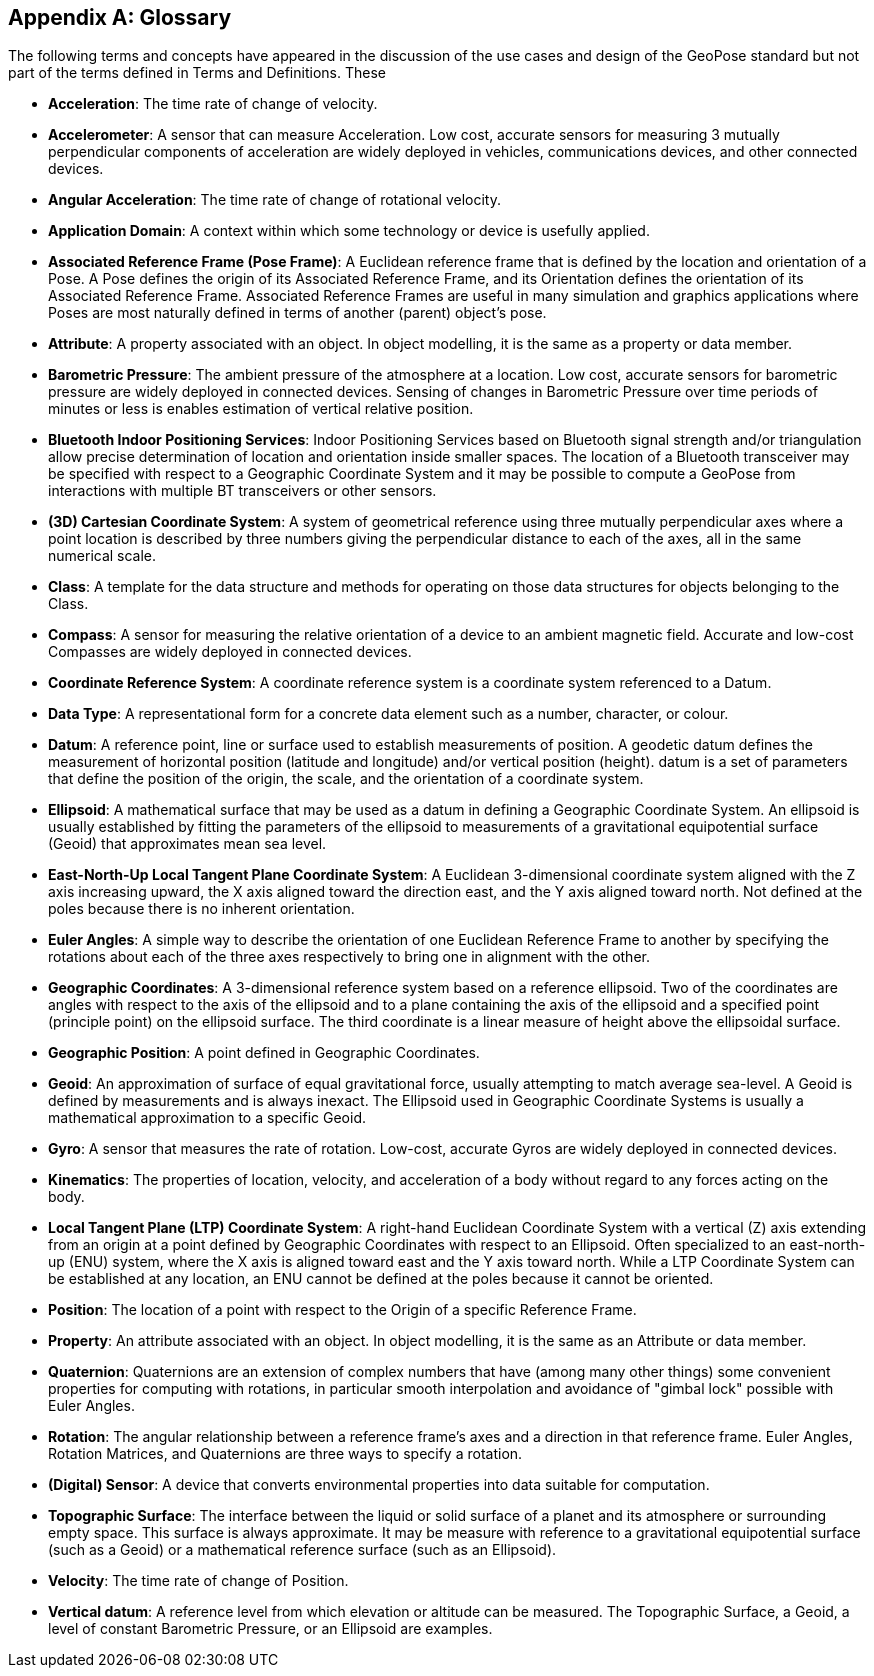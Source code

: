 [[annex-glossary]]
[appendix,obligation=informative]
== Glossary

The following terms and concepts have appeared in the discussion of the use cases and design of the GeoPose standard but not part of the terms defined in Terms and Definitions. These

* *Acceleration*: The time rate of change of velocity.

* *Accelerometer*: A sensor that can measure Acceleration. Low cost, accurate sensors for measuring 3 mutually perpendicular components of acceleration are widely deployed in vehicles, communications devices, and other connected devices.

* *Angular Acceleration*: The time rate of change of rotational velocity.

* *Application Domain*: A context within which some technology or device is usefully applied.

* *Associated Reference Frame (Pose Frame)*: A Euclidean reference frame that is defined by the location and orientation of a Pose. A Pose defines the origin of its Associated Reference Frame, and its Orientation defines the orientation of its Associated Reference Frame. Associated Reference Frames are useful in many simulation and graphics applications where Poses are most naturally defined in terms of another (parent) object's pose.

* *Attribute*: A property associated with an object. In object modelling, it is the same as a property or data member.

* *Barometric Pressure*: The ambient pressure of the atmosphere at a location. Low cost, accurate sensors for barometric pressure are widely deployed in connected devices. Sensing of changes in Barometric Pressure over time periods of minutes or less is enables estimation of vertical relative position.

* *Bluetooth Indoor Positioning Services*: Indoor Positioning Services based on Bluetooth signal strength and/or triangulation allow precise determination of location and orientation inside smaller spaces. The location of a Bluetooth transceiver may be specified with respect to a Geographic Coordinate System and it may be possible to compute a GeoPose from interactions with multiple BT transceivers or other sensors.

* *(3D) Cartesian Coordinate System*: A system of geometrical reference using three mutually perpendicular axes where a point location is described by three numbers giving the perpendicular distance to each of the axes, all in the same numerical scale.

* *Class*: A template for the data structure and methods for operating on those data structures for objects belonging to the Class.

* *Compass*: A sensor for measuring the relative orientation of a device to an ambient magnetic field. Accurate and low-cost Compasses are widely deployed in connected devices.

* *Coordinate Reference System*: A coordinate reference system is a coordinate system referenced to a Datum.

* *Data Type*: A representational form for a concrete data element such as a number, character, or colour.

* *Datum*: A reference point, line or surface used to establish measurements of position. A geodetic datum defines the measurement of horizontal position (latitude and longitude) and/or vertical position (height). datum is a set of parameters that define the position of the origin, the scale, and the orientation of a coordinate system.

* [[def_Ellipsoid]]*Ellipsoid*: A mathematical surface that may be used as a datum in defining a Geographic Coordinate System. An ellipsoid is usually established by fitting the parameters of the ellipsoid to measurements of a gravitational equipotential surface (Geoid) that approximates mean sea level.

* *East-North-Up Local Tangent Plane Coordinate System*: A Euclidean 3-dimensional coordinate system aligned with the Z axis increasing upward, the X axis aligned toward the direction east, and the Y axis aligned toward north. Not defined at the poles because there is no inherent orientation.

* *Euler Angles*: A simple way to describe the orientation of one Euclidean Reference Frame to another by specifying the rotations about each of the three axes respectively to bring one in alignment with the other.

* *Geographic Coordinates*: A 3-dimensional reference system based on a reference ellipsoid. Two of the coordinates are angles with respect to the axis of the ellipsoid and to a plane containing the axis of the ellipsoid and a specified point (principle point) on the ellipsoid surface. The third coordinate is a linear measure of height above the ellipsoidal surface.

* *Geographic Position*: A point defined in Geographic Coordinates.

* [[def_Geoid]]*Geoid*: An approximation of surface of equal gravitational force, usually attempting to match average sea-level. A Geoid is defined by measurements and is always inexact. The Ellipsoid used in Geographic Coordinate Systems is usually a mathematical approximation to a specific Geoid.

* *Gyro*: A sensor that measures the rate of rotation. Low-cost, accurate Gyros are widely deployed in connected devices.

* *Kinematics*: The properties of location, velocity, and acceleration of a body without regard to any forces acting on the body.

* [[def_LTPENU]]*Local Tangent Plane (LTP) Coordinate System*: A right-hand Euclidean Coordinate System with a vertical (Z) axis extending from an origin at a point defined by Geographic Coordinates with respect to an Ellipsoid. Often specialized to an east-north-up (ENU) system, where the X axis is aligned toward east and the Y axis toward north. While a LTP Coordinate System can be established at any location, an ENU cannot be defined at the poles because it cannot be oriented.

* *Position*: The location of a point with respect to the Origin of a specific Reference Frame.

* *Property*: An attribute associated with an object. In object modelling, it is the same as an Attribute or data member.

* *Quaternion*: Quaternions are an extension of complex numbers that have (among many other things) some convenient properties for computing with rotations, in particular smooth interpolation and avoidance of "gimbal lock" possible with Euler Angles.

* *Rotation*: The angular relationship between a reference frame's axes and a direction in that reference frame. Euler Angles, Rotation Matrices, and Quaternions are three ways to specify a rotation.

* *(Digital) Sensor*: A device that converts environmental properties into data suitable for computation.

* *Topographic Surface*: The interface between the liquid or solid surface of a planet and its atmosphere or surrounding empty space. This surface is always approximate. It may be measure with reference to a gravitational equipotential surface (such as a Geoid) or a mathematical reference surface (such as an Ellipsoid).

* *Velocity*: The time rate of change of Position.

* *Vertical datum*: A reference level from which elevation or altitude can be measured. The Topographic Surface, a Geoid, a level of constant Barometric Pressure, or an Ellipsoid are examples.

